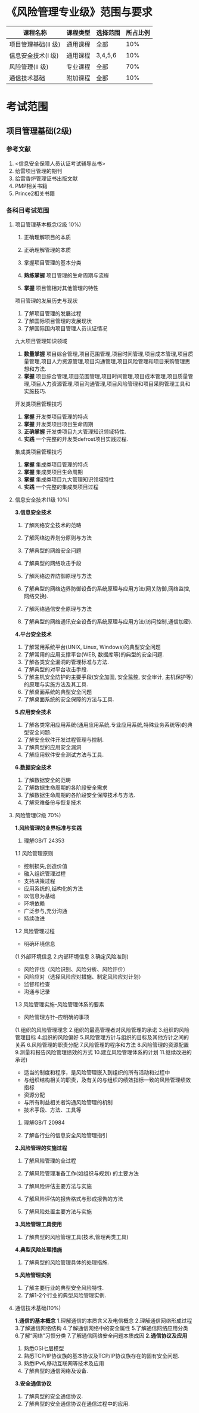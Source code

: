 
* 《风险管理专业级》范围与要求

| 课程名称            | 课程类型 | 选择范围 | 所占比例 |
|---------------------+----------+----------+----------|
| 项目管理基础(II 级) | 通用课程 | 全部     |      10% |
| 信息安全技术(I 级)  | 通用课程 | 3,4,5,6  |      10% |
| 风险管理(II 级)     | 专业课程 | 全部     |      70% |
| 通信技术基础        | 附加课程 | 全部     |      10% |

* 考试范围
** 项目管理基础(2级)
*** 参考文献
1. <信息安全保障人员认证考试辅导丛书>
2. 给雷项目管理的期刊
3. 给雷香炉管理证书出版文献
4. PMP相关书籍
5. Prince2相关书籍

*** 各科目考试范围
**** 项目管理基本概念(2级 10%)
1. 正确理解项目的本质

2. 正确理解管理的本质
3. 掌握项目管理的基本分类
4. *熟练掌握* 项目管理的生命周期与流程
5. *掌握* 项目管相对其他管理的特性
项目管理的发展历史与现状
1. 了解项目管理的发展过程
2. 了解国际项目管理的发展现状
3. 了解国际国内项目管理人员认证情况
九大项目管理知识领域
1. *数量掌握* 项目综合管理,项目范围管理,项目时间管理,项目成本管理,项目质量管理,项目人力资源管理,项目沟通管理,项目风险管理和项目采购管理思想和方法.
2. *掌握* 项目综合管理,项目范围管理,项目时间管理,项目成本管理,项目质量管理,项目人力资源管理,项目沟通管理,项目风险管理和项目采购管理工具和实施技巧.

开发类项目管理技巧
1. *掌握* 开发类项目管理的特点
2. *掌握* 开发类项目项目生命周期
3. *正确掌握* 开发类项目九大管理知识领域特性.
4. *实践* 一个完整的开发类defrost项目实践过程.

集成类项目管理技巧
1. *掌握* 集成类项目管理的特点
2. *掌握* 集成类项目生命周期
3. *掌握* 集成类项目九大管理知识领域特性
4. *实践* 一个完整的集成类项目过程


**** 信息安全技术(1级 10%)
*3.信息安全技术*
1. 了解网络安全技术的范畴

2. 了解网络边界划分原则与方法

3. 了解典型的网络安全问题

4. 了解典型的网络攻击手段
5. 了解网络边界防御原理与方法
6. 了解典型的网络边界防御设备的系统原理与应用方法(网关防御,网络监控,网络交换).
7. 了解网络通信安全原理与方法
8. 了解典型的网络通讯安全设备的系统原理与应用方法(访问控制,通信加密).
*4.平台安全技术*
1. 了解常用系统平台(UNIX, Linux, Windows)的典型安全问题
2. 了解常用的应用支撑平台(WEB, 数据库等)的典型的安全问题.
3. 了解各类安全漏洞的管理标准与方法.
4. 了解典型的对平台攻击手段.
5. 了解主机安全防护的主要手段(安全加固, 安全监控, 安全审计, 主机保护等)的原理与实施方法及其工具.
6. 了解桌面系统的典型安全问题
7. 了解桌面系统的安全保障的方法与工具.

*5.应用安全技术*
1. 了解各类常用应用系统(通用应用系统,专业应用系统,特殊业务系统等)的典型安全问题.
2. 了解安全软件开发过程管理与控制.
3. 了解典型的应用安全漏洞
4. 了解应用软件安全测试方法与工具.

*6.数据安全技术*
1. 了解数据安全的范畴
2. 了解数据生命周期的各阶段安全需求
3. 了解数据生命周期的各阶段安全保障技术与方法.
4. 了解灾难备份与恢复技术





**** 风险管理(2级 70%)
*1.风险管理的业界标准与实践*
1. 理解GB/T 24353
1.1 风险管理原则
- 控制损失,创造价值
- 融入组织管理过程
- 支持决策过程
- 应用系统的,结构化的方法
- 以信息为基础
- 环境依赖
- 广泛参与,充分沟通
- 持续改进
1.2 风险管理过程
- 明确环境信息
(1.外部环境信息
2.内部环境信息
3.确定风险准则)

- 风险评估（风险识别、风险分析、风险评价）
- 风险应对（选择风险应对措施、制定风险应对计划）
- 监督和检查
- 沟通与记录

1.3 风险管理实施--风险管理体系的要素
- 风险管理方针--应明确的事项
(1.组织的风险管理理念
2.组织的最高管理者对风险管理的承诺
3.组织的风险管理目标
4.组织的风险偏好
5.风险管理方针与组织的目标及其他方针之间的关系
6.风险管理的职责分配
7.风险管理的程序和方法
8.风险管理的资源配置
9.测量和报告风险管理绩效的方式
10.建立风险管理体系的计划
11.继续改进的承诺)

- 适当的制度和程序，是风险管理嵌入到组织的所有活动和过程中
- 与组织结构相关的职责，及有关的与组织的绩效指标一致的风险管理绩效指标
- 资源分配
- 与所有利益相关者沟通风险管理的机制
- 技术手段、方法、工具等

2. 理解GB/T 20984

3. 了解各行业的信息安全风险管理指引

*2.风险管理的实施过程*
1. 了解风险管理的全过程
 
2. 了解风险管理准备工作(如组织与规划) 的主要方法 

3. 了解风险评估主要方法与实施 

4. 了解风险评估的报告格式与形成报告的方法 

5. 了解风险处置主要方法与实施 

*3.风险管理工具使用*
1. 了解典型的风险管理工具(技术,管理两类工具)
*4.典型风险处理措施*
1. 了解典型的风险管理具体的处理措施.
*5.风险管理实例*
1. 了解主要行业的典型安全风险特性.
2. 了解1-2个行业的典型风险管理实例.

**** 通信技术基础(10%) 
*1.通信的基本概念*
1.理解通信的本质含义及电信概念
2.理解通信网络形成过程
3.了解通信网络结构
4.了解通信网络中的安全属性
5.了解通信网络应用分类
6.了解“网络”习惯分类
7.了解通信网络安全问题本质成因
*2.通信协议及应用*
1. 熟悉OSI七层模型
2. 熟悉TCP/IP协议族的基本协议及TCP/IP协议族存在的固有安全问题.
3. 熟悉IPv6,移动互联网等技术及应用
4. 了解典型的通信网络及设备.
*3.安全通信协议*
1. 了解典型的安全通信协议.
2. 了解典型的安全通信协议在通信过程中的应用.
